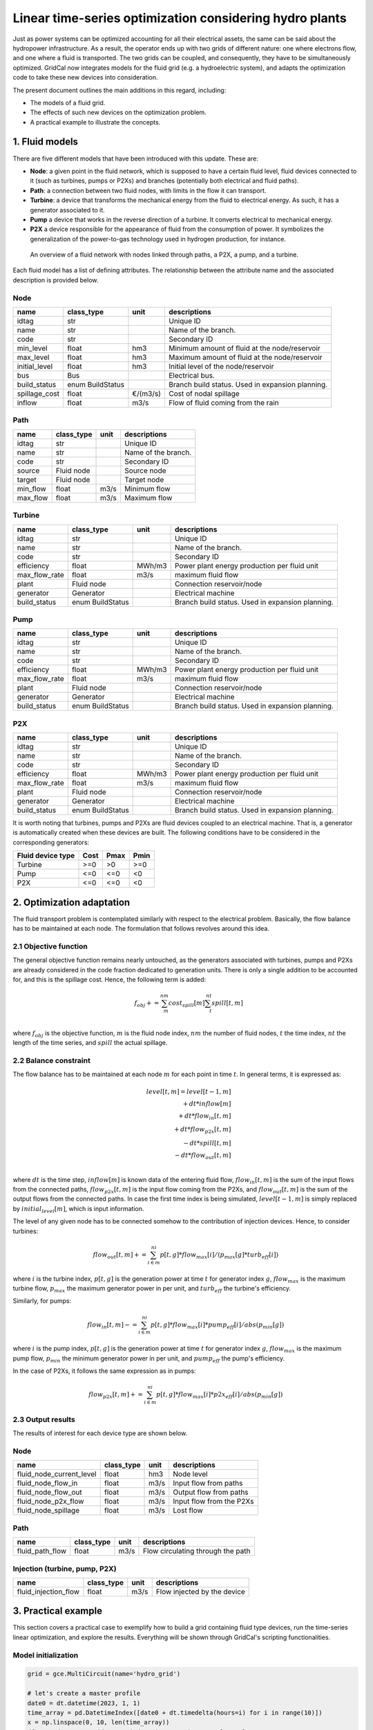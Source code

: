 Linear time-series optimization considering hydro plants
==========================================================

Just as power systems can be optimized accounting for all their electrical assets, the same can be said about the hydropower infrastructure. As a result, the operator ends up with two grids of different nature: one where electrons flow, and one where a fluid is transported. The two grids can be coupled, and consequently, they have to be simultaneously optimized. GridCal now integrates models for the fluid grid (e.g. a hydroelectric system), and adapts the optimization code to take these new devices into consideration.

The present document outlines the main additions in this regard, including:

- The models of a fluid grid.
- The effects of such new devices on the optimization problem.
- A practical example to illustrate the concepts.

1. Fluid models
---------------
There are five different models that have been introduced with this update. These are:

- **Node**: a given point in the fluid network, which is supposed to have a certain fluid level, fluid devices connected to it (such as turbines, pumps or P2Xs) and branches (potentially both electrical and fluid paths).
- **Path**: a connection between two fluid nodes, with limits in the flow it can transport. 
- **Turbine**: a device that transforms the mechanical energy from the fluid to electrical energy. As such, it has a generator associated to it.
- **Pump** a device that works in the reverse direction of a turbine. It converts electrical to mechanical energy.
- **P2X** a device responsible for the appearance of fluid from the consumption of power. It symbolizes the generalization of the power-to-gas technology used in hydrogen production, for instance.

.. figure:: ../../figures/opf/fluid_elements.png

    An overview of a fluid network with nodes linked through paths, a P2X, a pump, and a turbine.

Each fluid model has a list of defining attributes. The relationship between the attribute name and the associated description is provided below. 

Node 
^^^^^^^^^^^^^^^^^^^^^^^^^^^^^^^^^^^^^^^^^^^^^^^^^^^^^^^^^^^^

.. table::

    =============  ================  ========  ================================================
        name          class_type       unit                      descriptions                  
    =============  ================  ========  ================================================
    idtag          str                         Unique ID                                       
    name           str                         Name of the branch.                             
    code           str                         Secondary ID                                    
    min_level      float             hm3       Minimum amount of fluid at the node/reservoir   
    max_level      float             hm3       Maximum amount of fluid at the node/reservoir   
    initial_level  float             hm3       Initial level of the node/reservoir             
    bus            Bus                         Electrical bus.                                 
    build_status   enum BuildStatus            Branch build status. Used in expansion planning.
    spillage_cost  float             €/(m3/s)  Cost of nodal spillage                          
    inflow         float             m3/s      Flow of fluid coming from the rain              
    =============  ================  ========  ================================================


Path
^^^^^^^^^^^^^^^^^^^^^^^^^^^^^^^^^^^^^^^^^^^^^^^^^^^^^^^^^^^^

.. table::

    ========  ==========  ====  ===================
      name    class_type  unit     descriptions    
    ========  ==========  ====  ===================
    idtag     str               Unique ID          
    name      str               Name of the branch.
    code      str               Secondary ID       
    source    Fluid node        Source node        
    target    Fluid node        Target node        
    min_flow  float       m3/s  Minimum flow       
    max_flow  float       m3/s  Maximum flow       
    ========  ==========  ====  ===================


Turbine
^^^^^^^^^^^^^^^^^^^^^^^^^^^^^^^^^^^^^^^^^^^^^^^^^^^^^^^^^^^^

.. table::

    =============  ================  ======  ================================================
        name          class_type      unit                     descriptions                  
    =============  ================  ======  ================================================
    idtag          str                       Unique ID                                       
    name           str                       Name of the branch.                             
    code           str                       Secondary ID                                    
    efficiency     float             MWh/m3  Power plant energy production per fluid unit    
    max_flow_rate  float             m3/s    maximum fluid flow                              
    plant          Fluid node                Connection reservoir/node                       
    generator      Generator                 Electrical machine                              
    build_status   enum BuildStatus          Branch build status. Used in expansion planning.
    =============  ================  ======  ================================================

Pump
^^^^^^^^^^^^^^^^^^^^^^^^^^^^^^^^^^^^^^^^^^^^^^^^^^^^^^^^^^^^

.. table::

    =============  ================  ======  ================================================
        name          class_type      unit                     descriptions                  
    =============  ================  ======  ================================================
    idtag          str                       Unique ID                                       
    name           str                       Name of the branch.                             
    code           str                       Secondary ID                                    
    efficiency     float             MWh/m3  Power plant energy production per fluid unit    
    max_flow_rate  float             m3/s    maximum fluid flow                              
    plant          Fluid node                Connection reservoir/node                       
    generator      Generator                 Electrical machine                              
    build_status   enum BuildStatus          Branch build status. Used in expansion planning.
    =============  ================  ======  ================================================


P2X
^^^^^^^^^^^^^^^^^^^^^^^^^^^^^^^^^^^^^^^^^^^^^^^^^^^^^^^^^^^^

.. table::

    =============  ================  ======  ================================================
        name          class_type      unit                     descriptions                  
    =============  ================  ======  ================================================
    idtag          str                       Unique ID                                       
    name           str                       Name of the branch.                             
    code           str                       Secondary ID                                    
    efficiency     float             MWh/m3  Power plant energy production per fluid unit    
    max_flow_rate  float             m3/s    maximum fluid flow                              
    plant          Fluid node                Connection reservoir/node                       
    generator      Generator                 Electrical machine                              
    build_status   enum BuildStatus          Branch build status. Used in expansion planning.
    =============  ================  ======  ================================================

It is worth noting that turbines, pumps and P2Xs are fluid devices coupled to an electrical machine. That is, a generator is automatically created when these devices are built. The following conditions have to be considered in the corresponding generators:

.. table::

    ============================= ============ ============ ============
        Fluid device type             Cost         Pmax         Pmin    
    ============================= ============ ============ ============
    Turbine                            >=0           >0          >=0
    Pump                               <=0           <=0         <0
    P2X                                <=0           <=0         <0
    ============================= ============ ============ ============




2. Optimization adaptation 
--------------------------
The fluid transport problem is contemplated similarly with respect to the electrical problem. Basically, the flow balance has to be maintained at each node. The formulation that follows revolves around this idea.

2.1 Objective function
^^^^^^^^^^^^^^^^^^^^^^^^^^^^^^^^^^^^^^^^^^^^^^^^^^^^^^^^^^^^
The general objective function remains nearly untouched, as the generators associated with turbines, pumps and P2Xs are already considered in the code fraction dedicated to generation units. There is only a single addition to be accounted for, and this is the spillage cost. Hence, the following term is added:

.. math::

    \quad f_obj += \sum_m^{nm} cost_spill[m] \sum_t^{nt} spill[t,m] \\

where :math:`f_obj` is the objective function, :math:`m` is the fluid node index, :math:`nm` the number of fluid nodes, :math:`t` the time index, :math:`nt` the length of the time series, and :math:`spill` the actual spillage.

2.2 Balance constraint
^^^^^^^^^^^^^^^^^^^^^^^^^^^^^^^^^^^^^^^^^^^^^^^^^^^^^^^^^^^^
The flow balance has to be maintained at each node :math:`m` for each point in time :math:`t`. In general terms, it is expressed as:

.. math::

    \quad level[t,m] = level[t-1,m] \\
                       + dt * inflow[m] \\
                       + dt * flow_in[t,m] \\
                       + dt * flow_{p2x}[t,m] \\
                       - dt * spill[t,m] \\
                       - dt * flow_out[t,m] \\

where :math:`dt` is the time step, :math:`inflow[m]` is known data of the entering fluid flow, :math:`flow_in[t,m]` is the sum of the input flows from the connected paths, :math:`flow_{p2x}[t,m]` is the input flow coming from the P2Xs, and :math:`flow_out[t,m]` is the sum of the output flows from the connected paths. In case the first time index is being simulated, :math:`level[t-1,m]` is simply replaced by :math:`initial_level[m]`, which is input information.

The level of any given node has to be connected somehow to the contribution of injection devices. Hence, to consider turbines:

.. math::

    flow_out[t,m] += \sum_{i \in m}^{ni} p[t,g] * flow_max[i] / (p_max[g] * turb_eff[i])

where :math:`i` is the turbine index, :math:`p[t,g]` is the generation power at time :math:`t` for generator index :math:`g`, :math:`flow_max` is the maximum turbine flow, :math:`p_max` the maximum generator power in per unit, and :math:`turb_eff` the turbine's efficiency.

Similarly, for pumps:

.. math::

    flow_in[t,m] -= \sum_{i \in m}^{ni} p[t,g] * flow_max[i] * pump_eff[i] / abs(p_min[g])

where :math:`i` is the pump index, :math:`p[t,g]` is the generation power at time :math:`t` for generator index :math:`g`, :math:`flow_max` is the maximum pump flow, :math:`p_min` the minimum generator power in per unit, and :math:`pump_eff` the pump's efficiency.

In the case of P2Xs, it follows the same expression as in pumps:

.. math::

    flow_{p2x}[t,m] += \sum_{i \in m}^{ni} p[t,g] * flow_max[i] * p2x_eff[i] / abs(p_min[g])




2.3 Output results
^^^^^^^^^^^^^^^^^^^^^^^^^^^^^^^^^^^^^^^^^^^^^^^^^^^^^^^^^^^^

The results of interest for each device type are shown below.

Node 
^^^^^^^^^^^^^^^^^^^^^^^^^^^^^^^^^^^^^^^^^^^^^^^^^^^^^^^^^^^^

.. table::

    =============================  ================  ======  =================================================
    name                           class_type        unit    descriptions                                      
    =============================  ================  ======  =================================================
    fluid_node_current_level       float             hm3     Node level                                         
    fluid_node_flow_in             float             m3/s    Input flow from paths                                                                             
    fluid_node_flow_out            float             m3/s    Output flow from paths                                       
    fluid_node_p2x_flow            float             m3/s    Input flow from the P2Xs  
    fluid_node_spillage            float             m3/s    Lost flow                           
    =============================  ================  ======  =================================================


Path 
^^^^^^^^^^^^^^^^^^^^^^^^^^^^^^^^^^^^^^^^^^^^^^^^^^^^^^^^^^^^

.. table::

    =============================  ================  ======  =================================================
    name                           class_type        unit    descriptions                                      
    =============================  ================  ======  =================================================
    fluid_path_flow                     float         m3/s   Flow circulating through the path                                            
    =============================  ================  ======  =================================================

Injection (turbine, pump, P2X)
^^^^^^^^^^^^^^^^^^^^^^^^^^^^^^^^^^^^^^^^^^^^^^^^^^^^^^^^^^^^

.. table::

    =============================  ================  ======  =================================================
    name                           class_type        unit    descriptions                                      
    =============================  ================  ======  =================================================
    fluid_injection_flow                    float      m3/s   Flow injected by the device                                            
    =============================  ================  ======  =================================================





3. Practical example
--------------------
This section covers a practical case to exemplify how to build a grid containing fluid type devices, run the time-series linear optimization, and explore the results. Everything will be shown through GridCal's scripting functionalities.


Model initialization 
^^^^^^^^^^^^^^^^^^^^^^^^^^^^^^^^^^^^^^^^^^^^^^^^^^^^^^^^^^^^
.. code-block:: python

    grid = gce.MultiCircuit(name='hydro_grid')

    # let's create a master profile
    date0 = dt.datetime(2023, 1, 1)
    time_array = pd.DatetimeIndex([date0 + dt.timedelta(hours=i) for i in range(10)])
    x = np.linspace(0, 10, len(time_array))
    df_0 = pd.DataFrame(data=x, index=time_array)  # complex values

    # set the grid master time profile
    grid.time_profile = df_0.index


Add fluid side
^^^^^^^^^^^^^^^^^^^^^^^^^^^^^^^^^^^^^^^^^^^^^^^^^^^^^^^^^^^^
.. code-block:: python

    # Add some fluid nodes, with their electrical buses
    fb1 = gce.Bus(name='fb1')
    fb2 = gce.Bus(name='fb2')
    fb3 = gce.Bus(name='fb3')

    grid.add_bus(fb1)
    grid.add_bus(fb2)
    grid.add_bus(fb3)

    f1 = gce.FluidNode(name='fluid_node_1',
                       min_level=0.,
                       max_level=100.,
                       current_level=50.,
                       spillage_cost=10.,
                       inflow=0.,
                       bus=fb1)

    f2 = gce.FluidNode(name='fluid_node_2',
                       spillage_cost=10.,
                       bus=fb2)

    f3 = gce.FluidNode(name='fluid_node_3',
                       spillage_cost=10.,
                       bus=fb3)

    f4 = gce.FluidNode(name='fluid_node_4',
                       min_level=0,
                       max_level=100,
                       current_level=50,
                       spillage_cost=10.,
                       inflow=0.)

    grid.add_fluid_node(f1)
    grid.add_fluid_node(f2)
    grid.add_fluid_node(f3)
    grid.add_fluid_node(f4)

    # Add the paths
    p1 = gce.FluidPath(name='path_1',
                       source=f1,
                       target=f2,
                       min_flow=-50.,
                       max_flow=50.,)

    p2 = gce.FluidPath(name='path_2',
                       source=f2,
                       target=f3,
                       min_flow=-50.,
                       max_flow=50.,)

    p3 = gce.FluidPath(name='path_3',
                       source=f3,
                       target=f4,
                       min_flow=-50.,
                       max_flow=50.,)

    grid.add_fluid_path(p1)
    grid.add_fluid_path(p2)
    grid.add_fluid_path(p3)

    # Add electrical generators for each fluid machine
    g1 = gce.Generator(name='turb_1_gen',
                       Pmax=1000.0,
                       Pmin=0.0,
                       Cost=0.5)

    g2 = gce.Generator(name='pump_1_gen',
                       Pmax=0.0,
                       Pmin=-1000.0,
                       Cost=-0.5)

    g3 = gce.Generator(name='p2x_1_gen',
                       Pmax=0.0,
                       Pmin=-1000.0,
                       Cost=-0.5)

    grid.add_generator(fb3, g1)
    grid.add_generator(fb2, g2)
    grid.add_generator(fb1, g3)

    # Add a turbine
    turb1 = gce.FluidTurbine(name='turbine_1',
                             plant=f3,
                             generator=g1,
                             max_flow_rate=45.0,
                             efficiency=0.95)

    grid.add_fluid_turbine(f3, turb1)

    # Add a pump
    pump1 = gce.FluidPump(name='pump_1',
                          reservoir=f2,
                          generator=g2,
                          max_flow_rate=49.0,
                          efficiency=0.85)

    grid.add_fluid_pump(f2, pump1)

    # Add a p2x
    p2x1 = gce.FluidP2x(name='p2x_1',
                        plant=f1,
                        generator=g3,
                        max_flow_rate=49.0,
                        efficiency=0.9)

    grid.add_fluid_p2x(f1, p2x1)


Add remaining electrical side
^^^^^^^^^^^^^^^^^^^^^^^^^^^^^^^^^^^^^^^^^^^^^^^^^^^^^^^^^^^^
.. code-block:: python

    # Add the electrical grid part
    b1 = gce.Bus(name='b1',
                 vnom=10,
                 is_slack=True)

    b2 = gce.Bus(name='b2',
                 vnom=10)

    grid.add_bus(b1)
    grid.add_bus(b2)

    g0 = gce.Generator(name='slack_gen',
                       Pmax=1000.0,
                       Pmin=0.0,
                       Cost=0.8)

    grid.add_generator(b1, g0)

    l1 = gce.Load(name='l1',
                  P=11,
                  Q=0)

    grid.add_load(b2, l1)

    line1 = gce.Line(name='line1',
                     bus_from=b1,
                     bus_to=b2,
                     rate=5,
                     x=0.05)

    line2 = gce.Line(name='line2',
                     bus_from=b1,
                     bus_to=fb1,
                     rate=10,
                     x=0.05)

    line3 = gce.Line(name='line3',
                     bus_from=b1,
                     bus_to=fb2,
                     rate=10,
                     x=0.05)

    line4 = gce.Line(name='line4',
                     bus_from=fb3,
                     bus_to=b2,
                     rate=15,
                     x=0.05)

    grid.add_line(line1)
    grid.add_line(line2)
    grid.add_line(line3)
    grid.add_line(line4)

The resulting system is the one shown below.

.. figure:: ../../figures/opf/case6_fluid.png

Run optimization
^^^^^^^^^^^^^^^^^^^^^^^^^^^^^^^^^^^^^^^^^^^^^^^^^^^^^^^^^^^^
.. code-block:: python

    # Run the simulation
    opf_driver = gce.OptimalPowerFlowTimeSeriesDriver(grid=grid)

    print('Solving...')
    opf_driver.run()

    print("Status:", opf_driver.results.converged)
    print('Angles\n', np.angle(opf_driver.results.voltage))
    print('Branch loading\n', opf_driver.results.loading)
    print('Gen power\n', opf_driver.results.generator_power)


Results
^^^^^^^^^^^^^^^^^^^^^^^^^^^^^^^^^^^^^^^^^^^^^^^^^^^^^^^^^^^^

**Generation power, in MW**

+----------------------+-----------+-------------+--------------+------------+
| time                 | p2x_1_gen | pump_1_gen  | turb_1_gen   | slack_gen  |
+======================+===========+=============+==============+============+
| 2023-01-01 00:00:00  | 0.0       | -6.8237821  | 6.0          | 11.823782  |
+----------------------+-----------+-------------+--------------+------------+
| 2023-01-01 01:00:00  | 0.0       | -6.8237821  | 6.0          | 11.823782  |
+----------------------+-----------+-------------+--------------+------------+
| 2023-01-01 02:00:00  | 0.0       | -6.8237821  | 6.0          | 11.823782  |
+----------------------+-----------+-------------+--------------+------------+
| 2023-01-01 03:00:00  | 0.0       | -6.8237821  | 6.0          | 11.823782  |
+----------------------+-----------+-------------+--------------+------------+
| 2023-01-01 04:00:00  | 0.0       | -6.8237821  | 6.0          | 11.823782  |
+----------------------+-----------+-------------+--------------+------------+
| 2023-01-01 05:00:00  | 0.0       | -6.8237821  | 6.0          | 11.823782  |
+----------------------+-----------+-------------+--------------+------------+
| 2023-01-01 06:00:00  | 0.0       | -6.8237821  | 6.0          | 11.823782  |
+----------------------+-----------+-------------+--------------+------------+
| 2023-01-01 07:00:00  | 0.0       | -6.8237821  | 6.0          | 11.823782  |
+----------------------+-----------+-------------+--------------+------------+
| 2023-01-01 08:00:00  | 0.0       | -6.8237821  | 6.0          | 11.823782  |
+----------------------+-----------+-------------+--------------+------------+
| 2023-01-01 09:00:00  | 0.0       | -6.8237821  | 6.0          | 11.823782  |
+----------------------+-----------+-------------+--------------+------------+

**Fluid node level, in m3**

+----------------------+--------------+--------------+--------------+--------------+
| time                 | fluid_node_1 | fluid_node_2 | fluid_node_3 | fluid_node_4 |
+======================+==============+==============+==============+==============+
| 2023-01-01 00:00:00  | 49.998977    | 0.0          | 0.0          | 50.001023    |
+----------------------+--------------+--------------+--------------+--------------+
| 2023-01-01 01:00:00  | 49.997954    | 0.0          | 0.0          | 50.002046    |
+----------------------+--------------+--------------+--------------+--------------+
| 2023-01-01 02:00:00  | 49.996931    | 0.0          | 0.0          | 50.003069    |
+----------------------+--------------+--------------+--------------+--------------+
| 2023-01-01 03:00:00  | 49.995907    | 0.0          | 0.0          | 50.004093    |
+----------------------+--------------+--------------+--------------+--------------+
| 2023-01-01 04:00:00  | 49.994884    | 0.0          | 0.0          | 50.005116    |
+----------------------+--------------+--------------+--------------+--------------+
| 2023-01-01 05:00:00  | 49.993861    | 0.0          | 0.0          | 50.006139    |
+----------------------+--------------+--------------+--------------+--------------+
| 2023-01-01 06:00:00  | 49.992838    | 0.0          | 0.0          | 50.007162    |
+----------------------+--------------+--------------+--------------+--------------+
| 2023-01-01 07:00:00  | 49.991815    | 0.0          | 0.0          | 50.008185    |
+----------------------+--------------+--------------+--------------+--------------+
| 2023-01-01 08:00:00  | 49.990792    | 0.0          | 0.0          | 50.009208    |
+----------------------+--------------+--------------+--------------+--------------+
| 2023-01-01 09:00:00  | 49.989768    | 0.0          | 0.0          | 50.010232    |
+----------------------+--------------+--------------+--------------+--------------+

**Path flow, in m3/s**

+----------------------+----------+----------+----------+
| time                 | path_1   | path_2   | path_3   |
+======================+==========+==========+==========+
| 2023-01-01 00:00:00  | 0.284211 | 0.284211 | 0.284211 |
+----------------------+----------+----------+----------+
| 2023-01-01 01:00:00  | 0.284211 | 0.284211 | 0.284211 |
+----------------------+----------+----------+----------+
| 2023-01-01 02:00:00  | 0.284211 | 0.284211 | 0.284211 |
+----------------------+----------+----------+----------+
| 2023-01-01 03:00:00  | 0.284211 | 0.284211 | 0.284211 |
+----------------------+----------+----------+----------+
| 2023-01-01 04:00:00  | 0.284211 | 0.284211 | 0.284211 |
+----------------------+----------+----------+----------+
| 2023-01-01 05:00:00  | 0.284211 | 0.284211 | 0.284211 |
+----------------------+----------+----------+----------+
| 2023-01-01 06:00:00  | 0.284211 | 0.284211 | 0.284211 |
+----------------------+----------+----------+----------+
| 2023-01-01 07:00:00  | 0.284211 | 0.284211 | 0.284211 |
+----------------------+----------+----------+----------+
| 2023-01-01 08:00:00  | 0.284211 | 0.284211 | 0.284211 |
+----------------------+----------+----------+----------+
| 2023-01-01 09:00:00  | 0.284211 | 0.284211 | 0.284211 |
+----------------------+----------+----------+----------+
